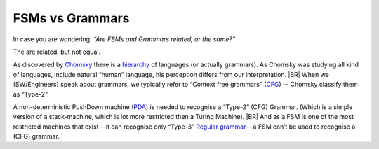 FSMs vs Grammars
=================

In case you are wondering: *“Are FSMs and Grammars related, or the same?”*

The are related, but not equal.

As discovered by `Chomsky <https://en.wikipedia.org/wiki/Noam_Chomsky>`__ there is a `hierarchy <https://en.wikipedia.org/wiki/Chomsky_hierarchy>`__ of languages (or actually grammars).  As Chomsky was studying all kind of languages, include natural “human” language, his perception differs from our interpretation.  |BR| When we (SW/Engineers) speak about grammars, we typically refer to “Context free grammars” (`CFG <https://en.wikipedia.org/wiki/Context-free_grammar>`__) -- Chomsky classify them as “Type-2”.

A non-deterministic PushDown machine (`PDA <https://en.wikipedia.org/wiki/Pushdown_automaton>`__) is needed to
recognise a “Type-2” (CFG) Grammar. (Which is a simple version of a stack-machine, which is lot more restricted then a Turing Machine).
|BR|
And as a FSM is one of the most restricted machines that exist --it can recognise only “Type-3” `Regular grammar
<https://en.wikipedia.org/wiki/Regular_grammar>`__-- a FSM can’t be used to recognise a (CFG) grammar.

.. seealso::

   .. postlist::
      :category: Castle
      :tags: FSM

   .. postlist::
      :category: Castle
      :tags:  Grammar
